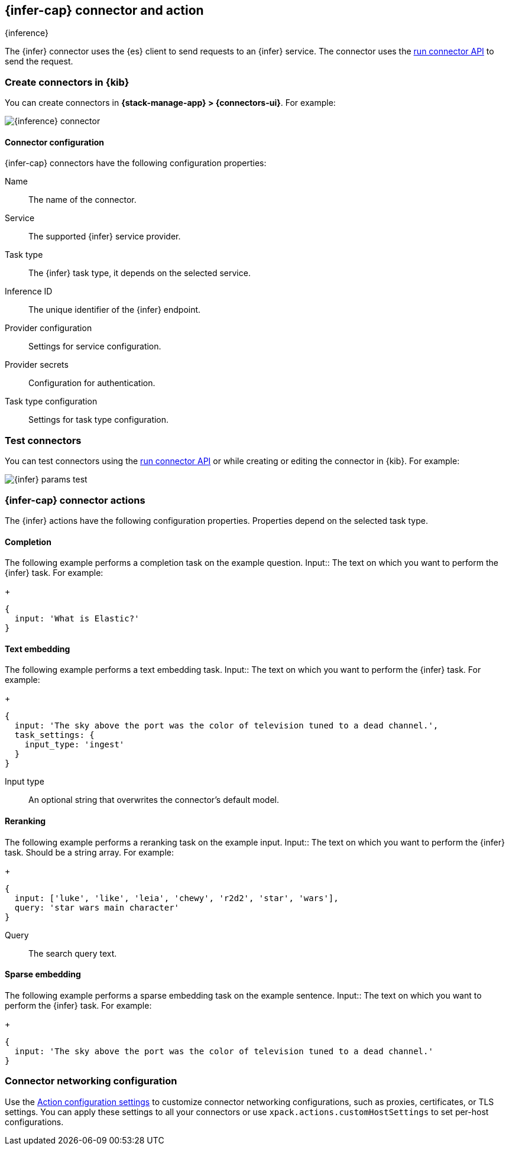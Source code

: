 [[inference-action-type]]
== {infer-cap} connector and action
++++
<titleabbrev>{inference}</titleabbrev>
++++
:frontmatter-description: Add a connector that can send requests to {inference}.
:frontmatter-tags-products: [kibana] 
:frontmatter-tags-content-type: [how-to] 
:frontmatter-tags-user-goals: [configure]


The {infer} connector uses the {es} client to send requests to an {infer} service. The connector uses the <<execute-connector-api,run connector API>> to send the request.

[float]
[[define-inference-ui]]
=== Create connectors in {kib}

You can create connectors in *{stack-manage-app} > {connectors-ui}*. For example:

[role="screenshot"]
image::management/connectors/images/inference-connector.png[{inference} connector]
// NOTE: This is an autogenerated screenshot. Do not edit it directly.

[float]
[[inference-connector-configuration]]
==== Connector configuration

{infer-cap} connectors have the following configuration properties:

Name::      The name of the connector.
Service::   The supported {infer} service provider.
Task type:: The {infer} task type, it depends on the selected service.
Inference ID:: The unique identifier of the {infer} endpoint.
Provider configuration:: Settings for service configuration.
Provider secrets:: Configuration for authentication.
Task type configuration:: Settings for task type configuration.

[float]
[[inference-action-configuration]]
=== Test connectors

You can test connectors using the <<execute-connector-api,run connector API>> or
while creating or editing the connector in {kib}. For example:

[role="screenshot"]
image::management/connectors/images/inference-completion-params.png[{infer} params test]
// NOTE: This is an autogenerated screenshot. Do not edit it directly.
[float]
[[inference-connector-actions]]
=== {infer-cap} connector actions

The {infer} actions have the following configuration properties. Properties depend on the selected task type.

[float]
[[inference-connector-perform-completion]]
==== Completion

The following example performs a completion task on the example question.
Input::
The text on which you want to perform the {infer} task. For example:
+
[source,text]
--
{
  input: 'What is Elastic?'
}
--

[float]
[[inference-connector-perform-text-embedding]]
==== Text embedding

The following example performs a text embedding task.
Input::
The text on which you want to perform the {infer} task. For example:
+
[source,text]
--
{
  input: 'The sky above the port was the color of television tuned to a dead channel.',
  task_settings: {
    input_type: 'ingest'
  }
}
--
Input type::
An optional string that overwrites the connector's default model.

[float]
[[inference-connector-perform-rerank]]
==== Reranking

The following example performs a reranking task on the example input.
Input::
The text on which you want to perform the {infer} task. Should be a string array. For example:
+
[source,text]
--
{
  input: ['luke', 'like', 'leia', 'chewy', 'r2d2', 'star', 'wars'],
  query: 'star wars main character'
}
--
Query::
The search query text.

[float]
[[inference-connector-perform-sparse-embedding]]
==== Sparse embedding

The following example performs a sparse embedding task on the example sentence.
Input::
The text on which you want to perform the {infer} task. For example:
+
[source,text]
--
{
  input: 'The sky above the port was the color of television tuned to a dead channel.'
}
--

[float]
[[inference-connector-networking-configuration]]
=== Connector networking configuration

Use the <<action-settings, Action configuration settings>> to customize connector networking configurations, such as proxies, certificates, or TLS settings. You can apply these settings to all your connectors or use `xpack.actions.customHostSettings` to set per-host configurations.
